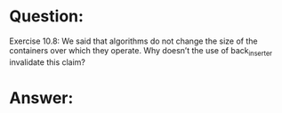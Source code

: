 * Question:
Exercise 10.8: We said that algorithms do not change the size of the
containers over which they operate. Why doesn’t the use of back_inserter
invalidate this claim?

* Answer:

